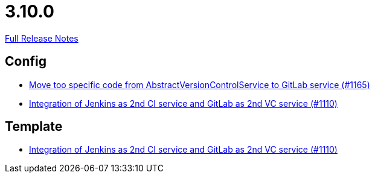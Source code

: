 // SPDX-FileCopyrightText: 2023 Artemis Changelog Contributors
//
// SPDX-License-Identifier: CC-BY-SA-4.0

= 3.10.0

link:https://github.com/ls1intum/Artemis/releases/tag/3.10.0[Full Release Notes]

== Config

* link:https://www.github.com/ls1intum/Artemis/commit/aced280b8ece254745960442f83bd4a9339e2b01/[Move too specific code from  AbstractVersionControlService to GitLab service  (#1165)]
* link:https://www.github.com/ls1intum/Artemis/commit/257a6ad4c35a4acca54193eae31a2c598c0df55c/[Integration of Jenkins as 2nd CI service and GitLab as 2nd VC service (#1110)]


== Template

* link:https://www.github.com/ls1intum/Artemis/commit/257a6ad4c35a4acca54193eae31a2c598c0df55c/[Integration of Jenkins as 2nd CI service and GitLab as 2nd VC service (#1110)]
